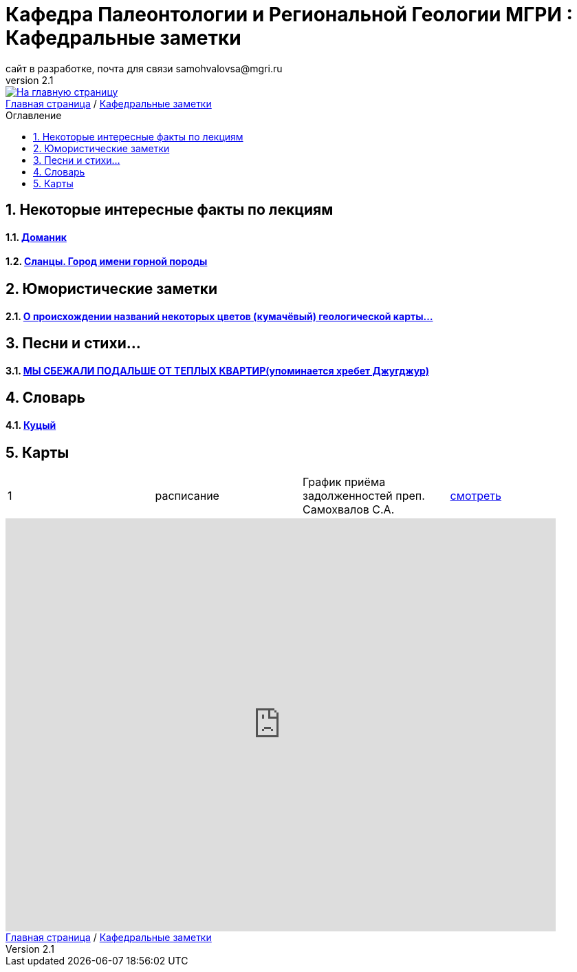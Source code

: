 = *Кафедра Палеонтологии и Региональной Геологии МГРИ : Кафедральные заметки*
сайт в разработке, почта для связи samohvalovsa@mgri.ru
v2.1 
:imagesdir: images
:icons: font
:toc: preamble
:toc-title: Оглавление
:toclevels: 1 
:sectnums:

[link=https://mgri-university.github.io/reggeo/index.html]
image::emb2010.jpg[На главную страницу] 

[sidebar]
https://mgri-university.github.io/reggeo/index.html[Главная страница] / https://mgri-university.github.io/reggeo/fun.html[Кафедральные заметки]

== Некоторые интересные факты по лекциям
==== https://pikabu.ru/story/legko_li_dobyit_neft_domanikovyiy_khameleon_i_ego_neft_7164049[Доманик]

==== https://nord-ursus.livejournal.com/240872.html[Сланцы. Город имени горной породы]

== Юмористические заметки


==== http://www.bolshoyvopros.ru/questions/2473875-kumachovyj--eto-kakoj-cvet.html[О происхождении названий некоторых цветов (кумачёвый) геологической карты...]
 
== Песни и стихи...

==== http://a-pesni.org/dvor/mysbezali.php[МЫ СБЕЖАЛИ ПОДАЛЬШЕ ОТ ТЕПЛЫХ КВАРТИР(упоминается хребет Джугджур)]

== Словарь 

==== https://ru.wiktionary.org/wiki/%D0%BA%D1%83%D1%86%D1%8B%D0%B9[Куцый]


== Карты 
|===
|1|расписание|График приёма задолженностей преп. Самохвалов С.А.|https://calendar.google.com/calendar/embed?src=e4li7tqvvg93eb5r7rrr6ucvjc%40group.calendar.google.com&ctz=Europe%2FMoscow[смотреть]
|===

++++
<iframe src="https://calendar.google.com/calendar/embed?src=e4li7tqvvg93eb5r7rrr6ucvjc%40group.calendar.google.com&ctz=Europe%2FMoscow" style="border: 0" width="800" height="600" frameborder="0" scrolling="no"></iframe>
++++

[sidebar]
https://mgri-university.github.io/reggeo/index.html[Главная страница] / https://mgri-university.github.io/reggeo/fun.html[Кафедральные заметки]